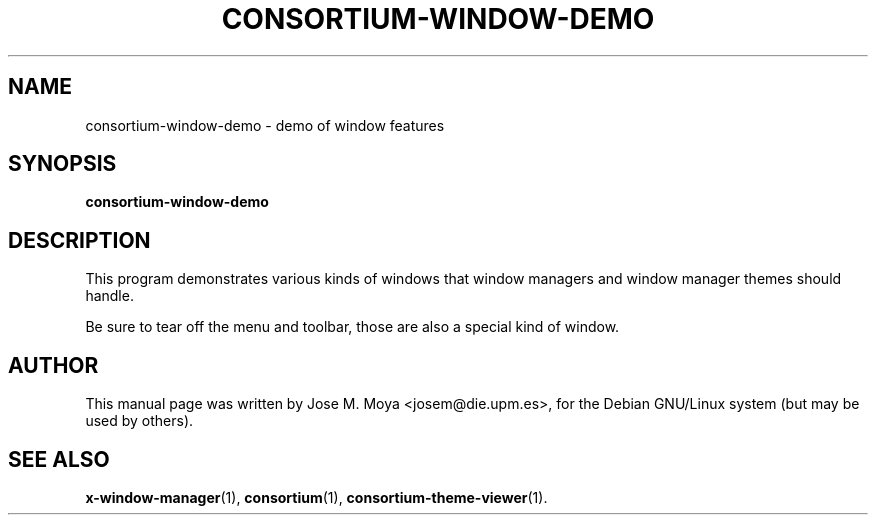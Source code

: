 .\" In .TH, FOO should be all caps, SECTION should be 1-8, maybe w/ subsection
.\" other parms are allowed: see man(7), man(1)
.\"
.\" Based on template provided by Tom Christiansen <tchrist@jhereg.perl.com>.
.\" 
.TH CONSORTIUM-WINDOW-DEMO 1 "1 June 2004" 
.SH NAME
consortium-window-demo \- demo of window features
.SH SYNOPSIS
.B consortium-window-demo
.SH DESCRIPTION
.\" Putting a newline after each sentence can generate better output.
This program demonstrates various kinds of windows that window
managers and window manager themes should handle.
.PP
Be sure to tear off the menu and toolbar, those are also a special
kind of window.
.SH AUTHOR
This manual page was written by Jose M. Moya <josem@die.upm.es>, for
the Debian  GNU/Linux system (but may be used by others).
.SH "SEE ALSO"
.\" Always quote multiple words for .SH
.BR x-window-manager (1),
.BR consortium (1),
.BR consortium-theme-viewer (1).
